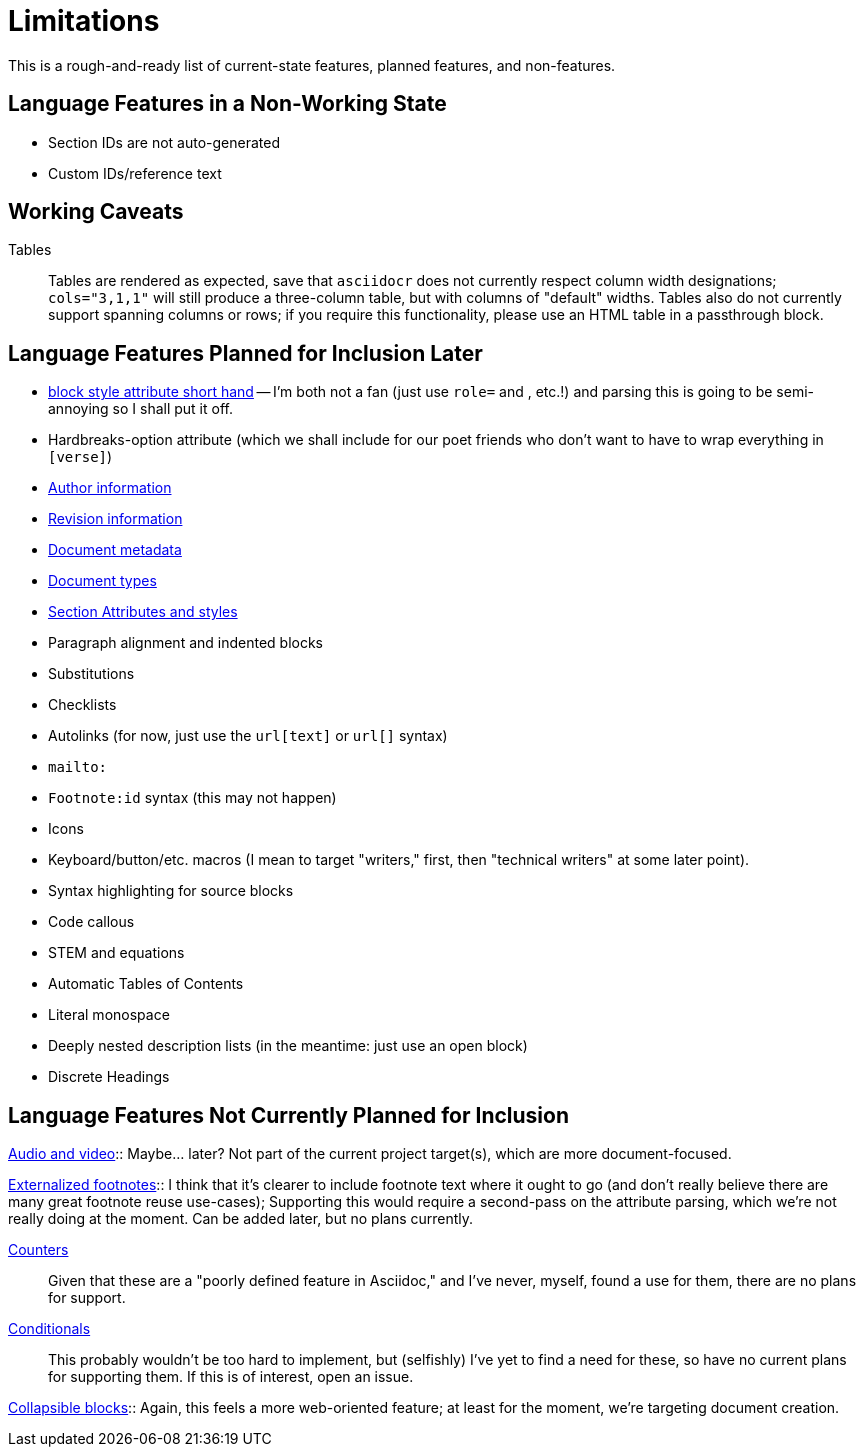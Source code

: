 = Limitations

This is a rough-and-ready list of current-state features, planned features, and
non-features.

== Language Features in a Non-Working State

* Section IDs are not auto-generated
* Custom IDs/reference text

== Working Caveats

Tables:: Tables are rendered as expected, save that `asciidocr` does not
currently respect column width designations; `cols="3,1,1"` will still produce a
three-column table, but with columns of "default" widths. Tables also do not
currently support spanning columns or rows; if you require this functionality,
please use an HTML table in a passthrough block.

== Language Features Planned for Inclusion Later

* https://docs.asciidoctor.org/asciidoc/latest/attributes/positional-and-named-attributes/#block-style-and-attribute-shorthand[block style
attribute short hand] -- I'm both not a fan (just use `role=` and `[[id]]`, etc.!) and parsing this is going to be semi-annoying so I shall put it off.
* Hardbreaks-option attribute (which we shall include for our poet friends who
  don't want to have to wrap everything in `[verse]`) 
* https://docs.asciidoctor.org/asciidoc/latest/document/author-information/[Author information]
* https://docs.asciidoctor.org/asciidoc/latest/document/revision-information/[Revision information]
* https://docs.asciidoctor.org/asciidoc/latest/document/metadata/[Document metadata]
* https://docs.asciidoctor.org/asciidoc/latest/document/doctype/[Document types]
* https://docs.asciidoctor.org/asciidoc/latest/sections/section-ref/[Section
  Attributes and styles]
* Paragraph alignment and indented blocks 
* Substitutions
* Checklists
* Autolinks (for now, just use the `url[text]` or `url[]` syntax)
* `mailto:`
* `Footnote:id` syntax (this may not happen)
* Icons
* Keyboard/button/etc. macros (I mean to target "writers," first, then
  "technical writers" at some later point).
* Syntax highlighting for source blocks
* Code callous
* STEM and equations
* Automatic Tables of Contents
* Literal monospace 
* Deeply nested description lists (in the meantime: just use an open block)
* Discrete Headings

== Language Features Not Currently Planned for Inclusion

https://docs.asciidoctor.org/asciidoc/latest/macros/audio-and-video/[Audio and
video]:: Maybe… later? Not part of the current project target(s), which are more
document-focused.

https://docs.asciidoctor.org/asciidoc/latest/macros/footnote/#externalizing-a-footnote[Externalized
footnotes]:: I think that it's clearer to include footnote text where it ought
to go (and don't really believe there are many great footnote reuse use-cases);
Supporting this would require a second-pass on the attribute parsing, which
we're not really doing at the moment. Can be added later, but no plans
currently.

https://docs.asciidoctor.org/asciidoc/latest/attributes/counters/[Counters]::
Given that these are a "poorly defined feature in Asciidoc," and I've never,
myself, found a use for them, there are no plans for support.

https://docs.asciidoctor.org/asciidoc/latest/directives/conditionals/[Conditionals]::
This probably wouldn't be too hard to implement, but (selfishly) I've yet to
find a need for these, so have no current plans for supporting them. If this is
of interest, open an issue.

https://docs.asciidoctor.org/asciidoc/latest/blocks/collapsible/[Collapsible
blocks]:: Again, this feels a more web-oriented feature; at least for the
moment, we're targeting document creation.
